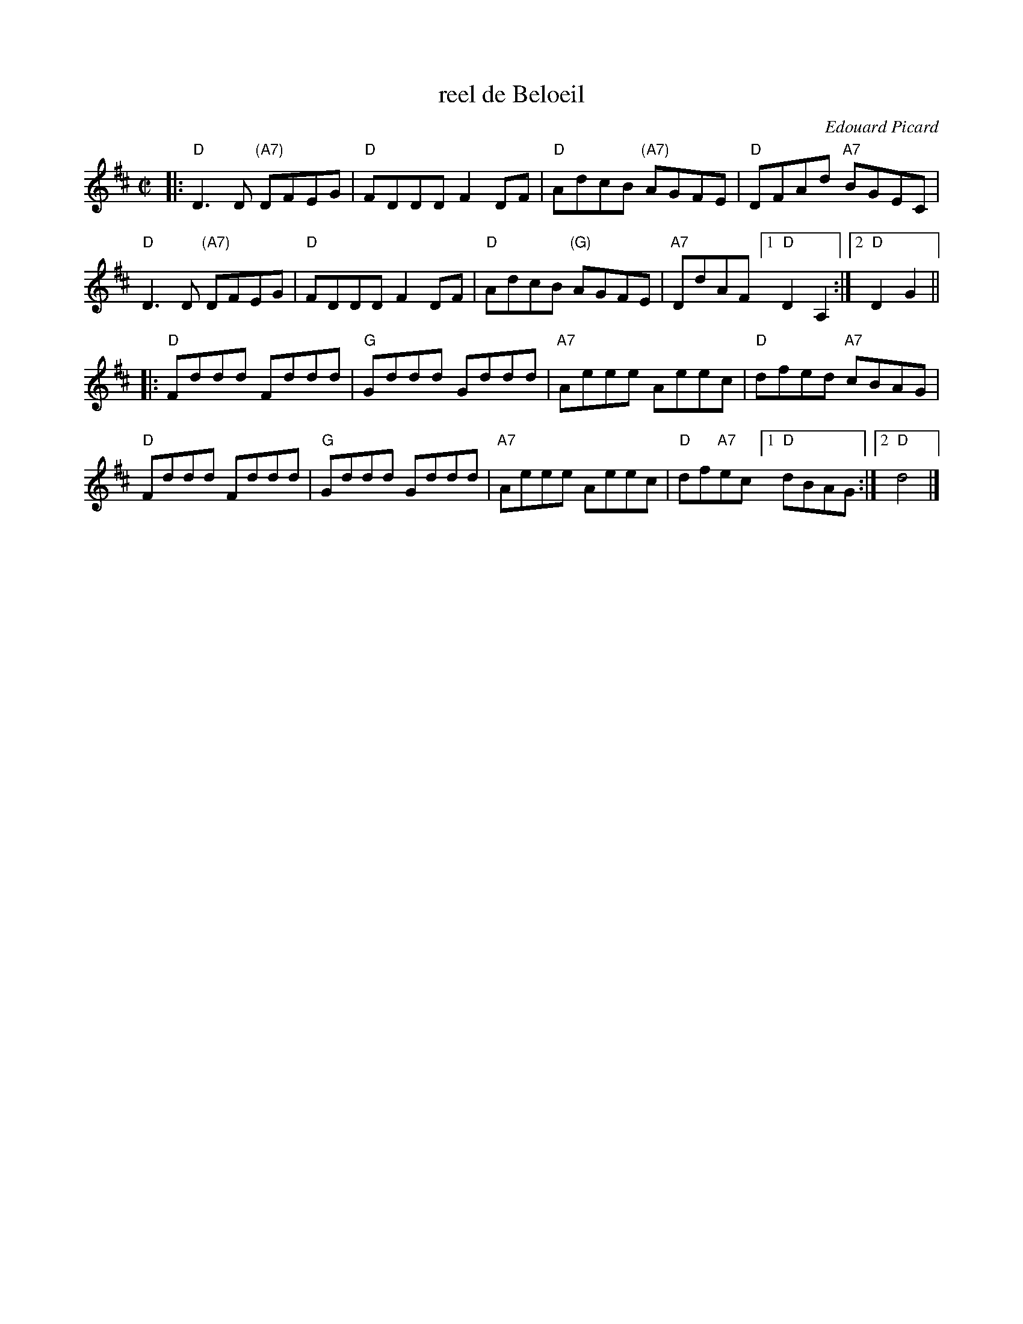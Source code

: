 X: 2
T: reel de Beloeil
C: Edouard Picard
S: Handout at Roaring Jelly practice 2016-11
R: reel
Z: 2008 John Chambers <jc:trillian.mit.edu>
M: C|
L: 1/8
K: D
|:\
"D"D3D "(A7)"DFEG | "D"FDDD F2DF | "D"AdcB "(A7)"AGFE | "D"DFAd "A7"BGEC |
"D"D3D "(A7)"DFEG | "D"FDDD F2DF | "D"AdcB "(G)"AGFE | "A7"DdAF [1 "D"D2A,2 :|2 "D"D2G2 ||
|:\
"D"Fddd Fddd | "G"Gddd Gddd | "A7"Aeee Aeec | "D"dfed "A7"cBAG |
"D"Fddd Fddd | "G"Gddd Gddd | "A7"Aeee Aeec | "D"df"A7"ec [1 "D"dBAG :|2 "D"d4 |]
